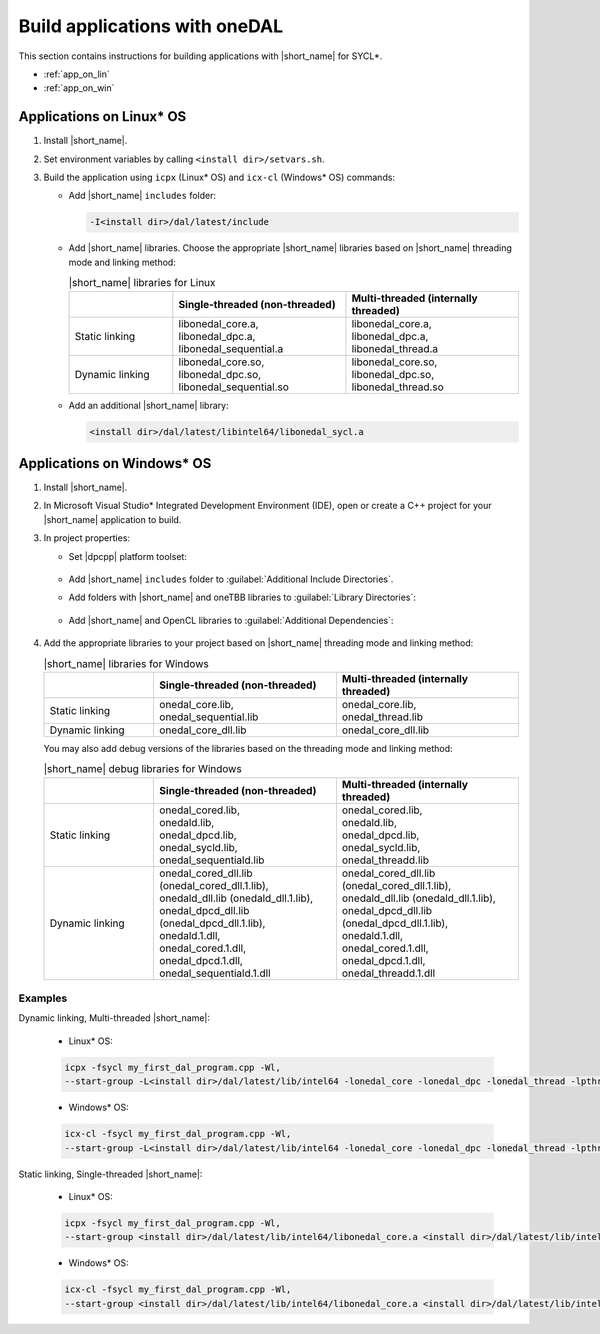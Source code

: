 .. ******************************************************************************
.. * Copyright 2014 Intel Corporation
.. *
.. * Licensed under the Apache License, Version 2.0 (the "License");
.. * you may not use this file except in compliance with the License.
.. * You may obtain a copy of the License at
.. *
.. *     http://www.apache.org/licenses/LICENSE-2.0
.. *
.. * Unless required by applicable law or agreed to in writing, software
.. * distributed under the License is distributed on an "AS IS" BASIS,
.. * WITHOUT WARRANTIES OR CONDITIONS OF ANY KIND, either express or implied.
.. * See the License for the specific language governing permissions and
.. * limitations under the License.
.. *******************************************************************************/

Build applications with oneDAL
==============================

This section contains instructions for building applications with |short_name| for SYCL\*.

- :ref:`app_on_lin`
- :ref:`app_on_win`

.. _app_on_lin:

Applications on Linux* OS
-------------------------

#. Install |short_name|.

#. Set environment variables by calling ``<install dir>/setvars.sh``.

#. Build the application using ``icpx`` (Linux* OS) and ``icx-cl`` (Windows* OS) commands:

   - Add |short_name| ``includes`` folder:

     .. code-block:: text

        -I<install dir>/dal/latest/include

   - Add |short_name| libraries. Choose the appropriate |short_name| libraries based on |short_name| threading mode and linking method:

     .. tabularcolumns::  |\Y{0.2}|\Y{0.4}|\Y{0.4}|

     .. list-table:: |short_name| libraries for Linux
          :widths: 15 25 25
          :header-rows: 1
          :align: left
          :class: longtable

          * -
            - Single-threaded (non-threaded)
            - Multi-threaded (internally threaded)
          * - Static linking
            -
              | libonedal_core.a,
              | libonedal_dpc.a,
              | libonedal_sequential.a
            -
              | libonedal_core.a,
              | libonedal_dpc.a,
              | libonedal_thread.a
          * - Dynamic linking
            -
              | libonedal_core.so,
              | libonedal_dpc.so,
              | libonedal_sequential.so
            -
              | libonedal_core.so,
              | libonedal_dpc.so,
              | libonedal_thread.so

   - Add an additional |short_name| library:

     .. code-block:: text

        <install dir>/dal/latest/libintel64/libonedal_sycl.a

.. _app_on_win:


Applications on Windows* OS
---------------------------

#. Install |short_name|.

#. In Microsoft Visual Studio* Integrated Development Environment (IDE),
   open or create a C++ project for your |short_name| application to build.

#. In project properties:

   - Set |dpcpp| platform toolset:

     .. figure:: /onedal/build_app/images/MSVSPlatformToolset.jpg
       :width: 600
       :align: center
       :alt: In General configuration properties, choose Platform Toolset property

   - Add |short_name| ``includes`` folder to :guilabel:`Additional Include Directories`.
   - Add folders with |short_name| and oneTBB libraries to :guilabel:`Library Directories`:

     .. figure:: /onedal/build_app/images/LibraryDirectories.jpg
       :width: 600
       :align: center
       :alt: In VC++ Directories, choose Library Directories property

   - Add |short_name| and OpenCL libraries to :guilabel:`Additional Dependencies`:

     .. figure:: /onedal/build_app/images/AdditionalDependencies.jpg
       :width: 600
       :align: center
       :alt: In Linker configuration properties, choose Input.

#. Add the appropriate libraries to your project based on |short_name| threading mode and linking method:

   .. tabularcolumns::  |\Y{0.2}|\Y{0.4}|\Y{0.4}|

   .. list-table:: |short_name| libraries for Windows
      :widths: 15 25 25
      :header-rows: 1
      :align: left
      :class: longtable

      * -
        - Single-threaded (non-threaded)
        - Multi-threaded (internally threaded)
      * - Static linking
        -
          | onedal_core.lib,
          | onedal_sequential.lib
        -
          | onedal_core.lib,
          | onedal_thread.lib
      * - Dynamic linking
        - onedal_core_dll.lib
        - onedal_core_dll.lib

   You may also add debug versions of the libraries based on the threading mode and linking method:

   .. tabularcolumns::  |\Y{0.2}|\Y{0.4}|\Y{0.4}|

   .. list-table:: |short_name| debug libraries for Windows
      :widths: 15 25 25
      :header-rows: 1
      :align: left
      :class: longtable

      * -
        - Single-threaded (non-threaded)
        - Multi-threaded (internally threaded)
      * - Static linking
        -
          | onedal_cored.lib,
          | onedald.lib,
          | onedal_dpcd.lib,
          | onedal_sycld.lib,
          | onedal_sequentiald.lib
        -
          | onedal_cored.lib,
          | onedald.lib,
          | onedal_dpcd.lib,
          | onedal_sycld.lib,
          | onedal_threadd.lib
      * - Dynamic linking
        -
          | onedal_cored_dll.lib (onedal_cored_dll.1.lib),
          | onedald_dll.lib (onedald_dll.1.lib),
          | onedal_dpcd_dll.lib (onedal_dpcd_dll.1.lib),
          | onedald.1.dll,
          | onedal_cored.1.dll,
          | onedal_dpcd.1.dll,
          | onedal_sequentiald.1.dll
        -
          | onedal_cored_dll.lib (onedal_cored_dll.1.lib),
          | onedald_dll.lib (onedald_dll.1.lib),
          | onedal_dpcd_dll.lib (onedal_dpcd_dll.1.lib),
          | onedald.1.dll,
          | onedal_cored.1.dll,
          | onedal_dpcd.1.dll,
          | onedal_threadd.1.dll

Examples
********

Dynamic linking, Multi-threaded |short_name|:

   * Linux* OS:
   
   .. code-block:: text

     icpx -fsycl my_first_dal_program.cpp -Wl,
     --start-group -L<install dir>/dal/latest/lib/intel64 -lonedal_core -lonedal_dpc -lonedal_thread -lpthread -ldl -lOpenCL -L<install dir>/tbb/latest/lib/intel64/gcc4.8 -ltbb -ltbbmalloc <install dir>/dal/latest/lib/intel64/libonedal_sycl.a -Wl,--end-group

   * Windows* OS:
   
   .. code-block:: text

     icx-cl -fsycl my_first_dal_program.cpp -Wl,
     --start-group -L<install dir>/dal/latest/lib/intel64 -lonedal_core -lonedal_dpc -lonedal_thread -lpthread -ldl -lOpenCL -L<install dir>/tbb/latest/lib/intel64/gcc4.8 -ltbb -ltbbmalloc <install dir>/dal/latest/lib/intel64/libonedal_sycl.a -Wl,--end-group

Static linking, Single-threaded |short_name|:

   * Linux* OS:
   
   .. code-block:: text

     icpx -fsycl my_first_dal_program.cpp -Wl,
     --start-group <install dir>/dal/latest/lib/intel64/libonedal_core.a <install dir>/dal/latest/lib/intel64/libonedal_dpc.a <install dir>/dal/latest/lib/intel64/libonedal_sequential.a -lpthread -ldl -lOpenCL <install dir>/dal/latest/lib/intel64/libonedal_sycl.a -Wl,--end-group
     
   * Windows* OS:
   
   .. code-block:: text

     icx-cl -fsycl my_first_dal_program.cpp -Wl,
     --start-group <install dir>/dal/latest/lib/intel64/libonedal_core.a <install dir>/dal/latest/lib/intel64/libonedal_dpc.a <install dir>/dal/latest/lib/intel64/libonedal_sequential.a -lpthread -ldl -lOpenCL <install dir>/dal/latest/lib/intel64/libonedal_sycl.a -Wl,--end-group
